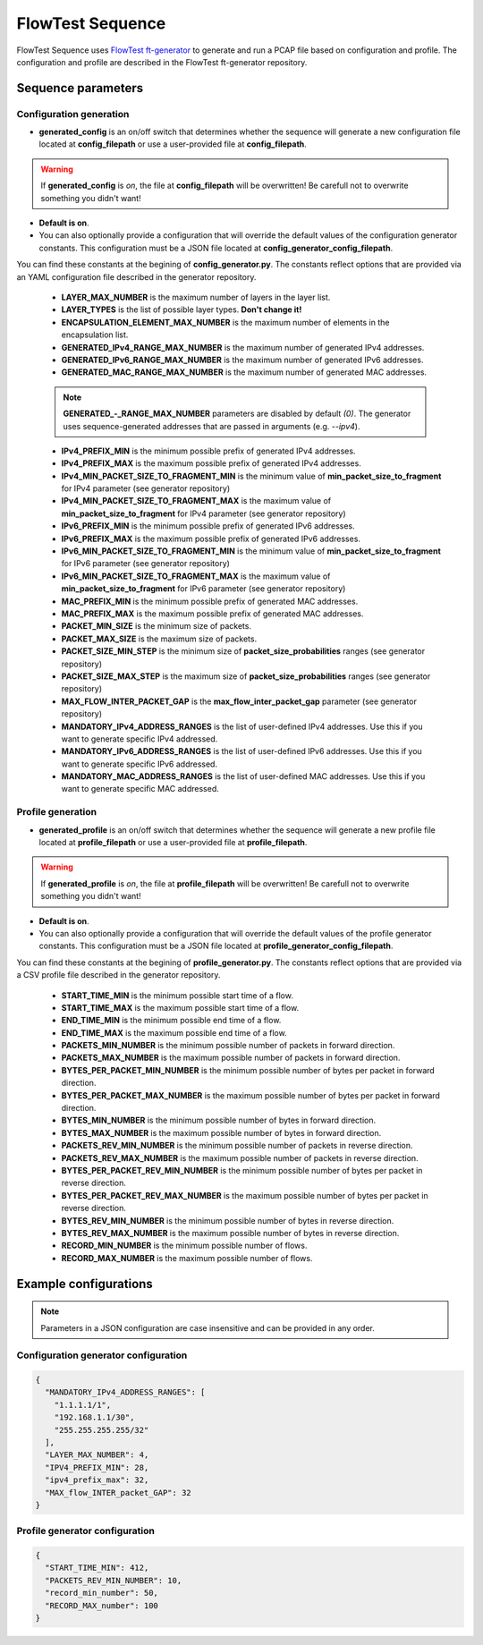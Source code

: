 FlowTest Sequence
=================

FlowTest Sequence uses `FlowTest ft-generator <https://github.com/CESNET/FlowTest/tree/main/tools/ft-generator>`_ to generate and run a PCAP file based on configuration and profile.
The configuration and profile are described in the FlowTest ft-generator repository.

Sequence parameters
-------------------

Configuration generation
^^^^^^^^^^^^^^^^^^^^^^^^

* **generated_config** is an on/off switch that determines whether the sequence will generate a new configuration file located at **config_filepath** or use a user-provided file at **config_filepath**.

.. admonition:: Warning
    :class: warning

    If **generated_config** is *on*, the file at **config_filepath** will be overwritten! Be carefull not to overwrite something you didn't want!

* **Default is on**.

* You can also optionally provide a configuration that will override the default values of the configuration generator constants. This configuration must be a JSON file located at **config_generator_config_filepath**. \
You can find these constants at the begining of **config_generator.py**. The constants reflect options that are provided via an YAML configuration file described in the generator repository.
    
    * **LAYER_MAX_NUMBER** is the maximum number of layers in the layer list.

    * **LAYER_TYPES** is the list of possible layer types. **Don't change it!**

    * **ENCAPSULATION_ELEMENT_MAX_NUMBER** is the maximum number of elements in the encapsulation list.

    * **GENERATED_IPv4_RANGE_MAX_NUMBER** is the maximum number of generated IPv4 addresses.

    * **GENERATED_IPv6_RANGE_MAX_NUMBER** is the maximum number of generated IPv6 addresses.

    * **GENERATED_MAC_RANGE_MAX_NUMBER** is the maximum number of generated MAC addresses.

    .. admonition:: Note
      :class: note
    
      **GENERATED_-_RANGE_MAX_NUMBER** parameters are disabled by default *(0)*. The generator uses sequence-generated addresses that are passed in arguments (e.g. *--ipv4*).

    * **IPv4_PREFIX_MIN** is the minimum possible prefix of generated IPv4 addresses.

    * **IPv4_PREFIX_MAX** is the maximum possible prefix of generated IPv4 addresses.

    * **IPv4_MIN_PACKET_SIZE_TO_FRAGMENT_MIN** is the minimum value of **min_packet_size_to_fragment** for IPv4 parameter (see generator repository)

    * **IPv4_MIN_PACKET_SIZE_TO_FRAGMENT_MAX** is the maximum value of **min_packet_size_to_fragment** for IPv4 parameter (see generator repository)

    * **IPv6_PREFIX_MIN** is the minimum possible prefix of generated IPv6 addresses.

    * **IPv6_PREFIX_MAX** is the maximum possible prefix of generated IPv6 addresses. 

    * **IPv6_MIN_PACKET_SIZE_TO_FRAGMENT_MIN** is the minimum value of **min_packet_size_to_fragment** for IPv6 parameter (see generator repository)

    * **IPv6_MIN_PACKET_SIZE_TO_FRAGMENT_MAX** is the maximum value of **min_packet_size_to_fragment** for IPv6 parameter (see generator repository)

    * **MAC_PREFIX_MIN** is the minimum possible prefix of generated MAC addresses.

    * **MAC_PREFIX_MAX** is the maximum possible prefix of generated MAC addresses.

    * **PACKET_MIN_SIZE** is the minimum size of packets.

    * **PACKET_MAX_SIZE** is the maximum size of packets.

    * **PACKET_SIZE_MIN_STEP** is the minimum size of **packet_size_probabilities** ranges (see generator repository)

    * **PACKET_SIZE_MAX_STEP** is the maximum size of **packet_size_probabilities** ranges (see generator repository)

    * **MAX_FLOW_INTER_PACKET_GAP** is the **max_flow_inter_packet_gap** parameter (see generator repository)

    * **MANDATORY_IPv4_ADDRESS_RANGES** is the list of user-defined IPv4 addresses. Use this if you want to generate specific IPv4 addressed.

    * **MANDATORY_IPv6_ADDRESS_RANGES** is the list of user-defined IPv6 addresses. Use this if you want to generate specific IPv6 addressed.

    * **MANDATORY_MAC_ADDRESS_RANGES** is the list of user-defined MAC addresses. Use this if you want to generate specific MAC addressed.

Profile generation
^^^^^^^^^^^^^^^^^^

* **generated_profile** is an on/off switch that determines whether the sequence will generate a new profile file located at **profile_filepath** or use a user-provided file at **profile_filepath**.

.. admonition:: Warning
    :class: warning

    If **generated_profile** is *on*, the file at **profile_filepath** will be overwritten! Be carefull not to overwrite something you didn't want!

* **Default is on**.

* You can also optionally provide a configuration that will override the default values of the profile generator constants. This configuration must be a JSON file located at **profile_generator_config_filepath**. \
You can find these constants at the begining of **profile_generator.py**. The constants reflect options that are provided via a CSV profile file described in the generator repository.

    * **START_TIME_MIN** is the minimum possible start time of a flow.

    * **START_TIME_MAX** is the maximum possible start time of a flow.

    * **END_TIME_MIN** is the minimum possible end time of a flow.

    * **END_TIME_MAX** is the maximum possible end time of a flow.

    * **PACKETS_MIN_NUMBER** is the minimum possible number of packets in forward direction.

    * **PACKETS_MAX_NUMBER** is the maximum possible number of packets in forward direction.

    * **BYTES_PER_PACKET_MIN_NUMBER** is the minimum possible number of bytes per packet in forward direction.

    * **BYTES_PER_PACKET_MAX_NUMBER** is the maximum possible number of bytes per packet in forward direction.

    * **BYTES_MIN_NUMBER** is the minimum possible number of bytes in forward direction.

    * **BYTES_MAX_NUMBER** is the maximum possible number of bytes in forward direction.

    * **PACKETS_REV_MIN_NUMBER** is the minimum possible number of packets in reverse direction.

    * **PACKETS_REV_MAX_NUMBER** is the maximum possible number of packets in reverse direction.

    * **BYTES_PER_PACKET_REV_MIN_NUMBER** is the minimum possible number of bytes per packet in reverse direction.

    * **BYTES_PER_PACKET_REV_MAX_NUMBER** is the maximum possible number of bytes per packet in reverse direction.

    * **BYTES_REV_MIN_NUMBER** is the minimum possible number of bytes in reverse direction.

    * **BYTES_REV_MAX_NUMBER** is the maximum possible number of bytes in reverse direction.

    * **RECORD_MIN_NUMBER** is the minimum possible number of flows.

    * **RECORD_MAX_NUMBER** is the maximum possible number of flows.

Example configurations
----------------------

.. admonition:: Note
    :class: note

    Parameters in a JSON configuration are case insensitive and can be provided in any order.

Configuration generator configuration
^^^^^^^^^^^^^^^^^^^^^^^^^^^^^^^^^^^^^

.. code-block:: json

  {
    "MANDATORY_IPv4_ADDRESS_RANGES": [
      "1.1.1.1/1",
      "192.168.1.1/30",
      "255.255.255.255/32"
    ],
    "LAYER_MAX_NUMBER": 4,
    "IPV4_PREFIX_MIN": 28,
    "ipv4_prefix_max": 32,
    "MAX_flow_INTER_packet_GAP": 32
  }

Profile generator configuration
^^^^^^^^^^^^^^^^^^^^^^^^^^^^^^^

.. code-block:: json

  {
    "START_TIME_MIN": 412,
    "PACKETS_REV_MIN_NUMBER": 10,
    "record_min_number": 50,
    "RECORD_MAX_number": 100
  }
